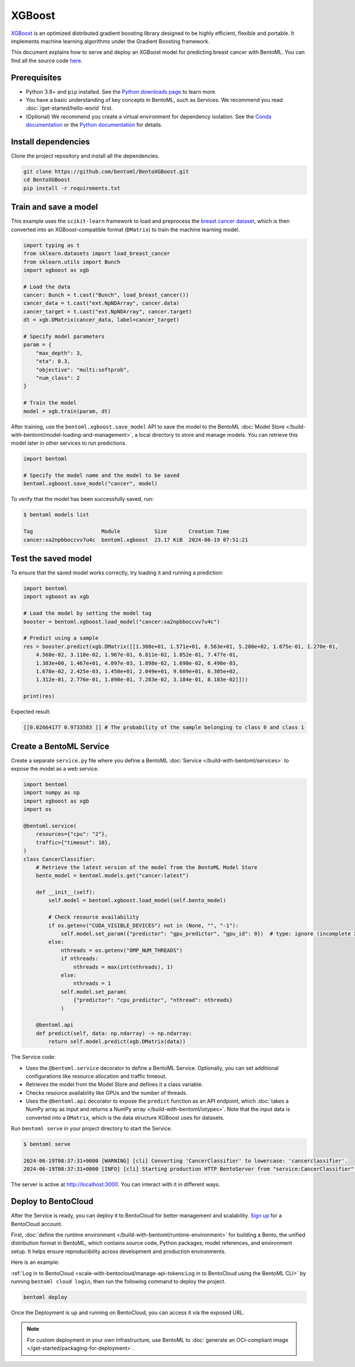 =======
XGBoost
=======

`XGBoost <https://xgboost.readthedocs.io/en/stable/>`_ is an optimized distributed gradient boosting library designed to be highly efficient, flexible and portable. It implements machine learning algorithms under the Gradient Boosting framework.

This document explains how to serve and deploy an XGBoost model for predicting breast cancer with BentoML. You can find all the source code `here <https://github.com/bentoml/BentoXGBoost>`_.

Prerequisites
-------------

- Python 3.9+ and ``pip`` installed. See the `Python downloads page <https://www.python.org/downloads/>`_ to learn more.
- You have a basic understanding of key concepts in BentoML, such as Services. We recommend you read :doc:`/get-started/hello-world` first.
- (Optional) We recommend you create a virtual environment for dependency isolation. See the `Conda documentation <https://conda.io/projects/conda/en/latest/user-guide/tasks/manage-environments.html>`_ or the `Python documentation <https://docs.python.org/3/library/venv.html>`_ for details.

Install dependencies
--------------------

Clone the project repository and install all the dependencies.

.. code-block:: bash

    git clone https://github.com/bentoml/BentoXGBoost.git
    cd BentoXGBoost
    pip install -r requirements.txt

Train and save a model
----------------------

This example uses the ``scikit-learn`` framework to load and preprocess the `breast cancer dataset <https://archive.ics.uci.edu/dataset/17/breast+cancer+wisconsin+diagnostic>`_, which is then converted into an XGBoost-compatible format (``DMatrix``) to train the machine learning model.

.. code-block:: python

    import typing as t
    from sklearn.datasets import load_breast_cancer
    from sklearn.utils import Bunch
    import xgboost as xgb

    # Load the data
    cancer: Bunch = t.cast("Bunch", load_breast_cancer())
    cancer_data = t.cast("ext.NpNDArray", cancer.data)
    cancer_target = t.cast("ext.NpNDArray", cancer.target)
    dt = xgb.DMatrix(cancer_data, label=cancer_target)

    # Specify model parameters
    param = {
        "max_depth": 3,
        "eta": 0.3,
        "objective": "multi:softprob",
        "num_class": 2
    }

    # Train the model
    model = xgb.train(param, dt)

After training, use the ``bentoml.xgboost.save_model`` API to save the model to the BentoML :doc:`Model Store </build-with-bentoml/model-loading-and-management>`, a local directory to store and manage models. You can retrieve this model later in other services to run predictions.

.. code-block:: bash

    import bentoml

    # Specify the model name and the model to be saved
    bentoml.xgboost.save_model("cancer", model)

To verify that the model has been successfully saved, run:

.. code-block:: bash

    $ bentoml models list

    Tag                      Module           Size       Creation Time
    cancer:xa2npbboccvv7u4c  bentoml.xgboost  23.17 KiB  2024-06-19 07:51:21

Test the saved model
--------------------

To ensure that the saved model works correctly, try loading it and running a prediction:

.. code-block:: python

    import bentoml
    import xgboost as xgb

    # Load the model by setting the model tag
    booster = bentoml.xgboost.load_model("cancer:xa2npbboccvv7u4c")

    # Predict using a sample
    res = booster.predict(xgb.DMatrix([[1.308e+01, 1.571e+01, 8.563e+01, 5.200e+02, 1.075e-01, 1.270e-01,
        4.568e-02, 3.110e-02, 1.967e-01, 6.811e-02, 1.852e-01, 7.477e-01,
        1.383e+00, 1.467e+01, 4.097e-03, 1.898e-02, 1.698e-02, 6.490e-03,
        1.678e-02, 2.425e-03, 1.450e+01, 2.049e+01, 9.609e+01, 6.305e+02,
        1.312e-01, 2.776e-01, 1.890e-01, 7.283e-02, 3.184e-01, 8.183e-02]]))

    print(res)

Expected result:

.. code-block:: bash

    [[0.02664177 0.9733583 ]] # The probability of the sample belonging to class 0 and class 1

Create a BentoML Service
------------------------

Create a separate ``service.py`` file where you define a BentoML :doc:`Service </build-with-bentoml/services>` to expose the model as a web service.

.. code-block:: python

    import bentoml
    import numpy as np
    import xgboost as xgb
    import os

    @bentoml.service(
        resources={"cpu": "2"},
        traffic={"timeout": 10},
    )
    class CancerClassifier:
        # Retrieve the latest version of the model from the BentoML Model Store
        bento_model = bentoml.models.get("cancer:latest")

        def __init__(self):
            self.model = bentoml.xgboost.load_model(self.bento_model)

            # Check resource availability
            if os.getenv("CUDA_VISIBLE_DEVICES") not in (None, "", "-1"):
                self.model.set_param({"predictor": "gpu_predictor", "gpu_id": 0})  # type: ignore (incomplete XGBoost types)
            else:
                nthreads = os.getenv("OMP_NUM_THREADS")
                if nthreads:
                    nthreads = max(int(nthreads), 1)
                else:
                    nthreads = 1
                self.model.set_param(
                    {"predictor": "cpu_predictor", "nthread": nthreads}
                )

        @bentoml.api
        def predict(self, data: np.ndarray) -> np.ndarray:
            return self.model.predict(xgb.DMatrix(data))

The Service code:

- Uses the ``@bentoml.service`` decorator to define a BentoML Service. Optionally, you can set additional configurations like resource allocation and traffic timeout.
- Retrieves the model from the Model Store and defines it a class variable.
- Checks resource availability like GPUs and the number of threads.
- Uses the ``@bentoml.api`` decorator to expose the ``predict`` function as an API endpoint, which :doc:`takes a NumPy array as input and returns a NumPy array </build-with-bentoml/iotypes>`. Note that the input data is converted into a ``DMatrix``, which is the data structure XGBoost uses for datasets.

Run ``bentoml serve`` in your project directory to start the Service.

.. code-block:: bash

    $ bentoml serve

    2024-06-19T08:37:31+0000 [WARNING] [cli] Converting 'CancerClassifier' to lowercase: 'cancerclassifier'.
    2024-06-19T08:37:31+0000 [INFO] [cli] Starting production HTTP BentoServer from "service:CancerClassifier" listening on http://localhost:3000 (Press CTRL+C to quit)

The server is active at `http://localhost:3000 <http://localhost:3000/>`_. You can interact with it in different ways.

.. tab-set::

    .. tab-item:: CURL

        .. code-block:: bash

            curl -X 'POST' \
                'http://localhost:3000/predict' \
                -H 'accept: application/json' \
                -H 'Content-Type: application/json' \
                -d '{
                "data": [
                    [1.308e+01, 1.571e+01, 8.563e+01, 5.200e+02, 1.075e-01, 1.270e-01,
                    4.568e-02, 3.110e-02, 1.967e-01, 6.811e-02, 1.852e-01, 7.477e-01,
                    1.383e+00, 1.467e+01, 4.097e-03, 1.898e-02, 1.698e-02, 6.490e-03,
                    1.678e-02, 2.425e-03, 1.450e+01, 2.049e+01, 9.609e+01, 6.305e+02,
                    1.312e-01, 2.776e-01, 1.890e-01, 7.283e-02, 3.184e-01, 8.183e-02]
                  ]
                }'

    .. tab-item:: Python client

        .. code-block:: python

            import bentoml

            with bentoml.SyncHTTPClient("http://localhost:3000") as client:
                result = client.predict(
                    data=[
                        [1.308e+01, 1.571e+01, 8.563e+01, 5.200e+02, 1.075e-01, 1.270e-01,
                        4.568e-02, 3.110e-02, 1.967e-01, 6.811e-02, 1.852e-01, 7.477e-01,
                        1.383e+00, 1.467e+01, 4.097e-03, 1.898e-02, 1.698e-02, 6.490e-03,
                        1.678e-02, 2.425e-03, 1.450e+01, 2.049e+01, 9.609e+01, 6.305e+02,
                        1.312e-01, 2.776e-01, 1.890e-01, 7.283e-02, 3.184e-01, 8.183e-02]
                    ],
                )
                print(result)

    .. tab-item:: Swagger UI

        Visit `http://localhost:3000 <http://localhost:3000/>`_, scroll down to **Service APIs**, specify the data, and click **Execute**.

        .. image:: ../../_static/img/examples/xgboost/service-ui.png

Deploy to BentoCloud
--------------------

After the Service is ready, you can deploy it to BentoCloud for better management and scalability. `Sign up <https://www.bentoml.com/>`_ for a BentoCloud account.

First, :doc:`define the runtime environment </build-with-bentoml/runtime-environment>` for building a Bento, the unified distribution format in BentoML, which contains source code, Python packages, model references, and environment setup. It helps ensure reproducibility across development and production environments.

Here is an example:

.. code-block:: python
    :caption: `service.py`

    my_image = bentoml.images.PythonImage(python_version="3.11") \
                .requirements_file("requirements.txt") \

    @bentoml.service(
        image=my_image, # Apply the specifications
        ...
    )
    class CancerClassifier:
        ...

:ref:`Log in to BentoCloud <scale-with-bentocloud/manage-api-tokens:Log in to BentoCloud using the BentoML CLI>` by running ``bentoml cloud login``, then run the following command to deploy the project.

.. code-block:: bash

    bentoml deploy

Once the Deployment is up and running on BentoCloud, you can access it via the exposed URL.

.. image:: ../../_static/img/examples/xgboost/bentocloud-ui.png

.. note::

   For custom deployment in your own infrastructure, use BentoML to :doc:`generate an OCI-compliant image </get-started/packaging-for-deployment>`.
